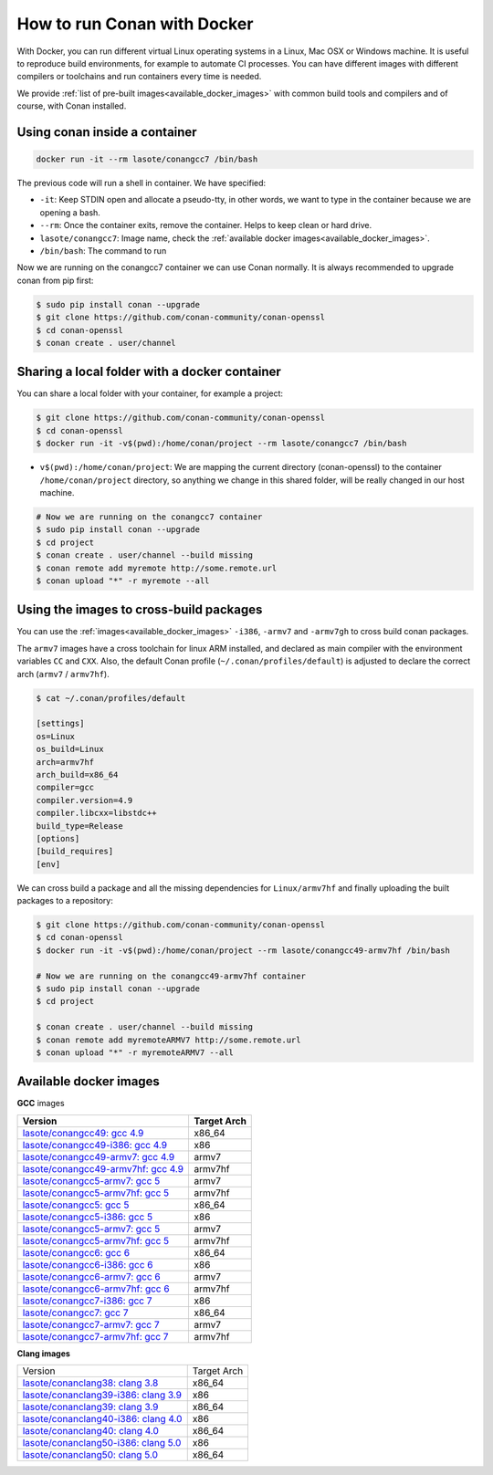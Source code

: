 .. _docker_conan:

How to run Conan with Docker
============================

With Docker, you can run different virtual Linux operating systems in a Linux, Mac OSX or Windows machine.
It is useful to reproduce build environments, for example to automate CI processes. You can have
different images with different compilers or toolchains and run containers every time is needed.

We provide :ref:`list of pre-built images<available_docker_images>` with common
build tools and compilers and of course, with Conan installed.


Using conan inside a container
------------------------------

.. code-block:: bash

    docker run -it --rm lasote/conangcc7 /bin/bash

The previous code will run a shell in container. We have specified:

- ``-it``: Keep STDIN open and allocate a pseudo-tty, in other words, we want to type in the container because we are opening a bash.
- ``--rm``: Once the container exits, remove the container. Helps to keep clean or hard drive.
- ``lasote/conangcc7``: Image name, check the :ref:`available docker images<available_docker_images>`.
- ``/bin/bash``: The command to run


Now we are running on the conangcc7 container we can use Conan normally. It is always recommended
to upgrade conan from pip first:

.. code-block:: bash

    $ sudo pip install conan --upgrade
    $ git clone https://github.com/conan-community/conan-openssl
    $ cd conan-openssl
    $ conan create . user/channel


Sharing a local folder with a docker container
----------------------------------------------

You can share a local folder with your container, for example a project:

.. code-block:: bash

    $ git clone https://github.com/conan-community/conan-openssl
    $ cd conan-openssl
    $ docker run -it -v$(pwd):/home/conan/project --rm lasote/conangcc7 /bin/bash


- ``v$(pwd):/home/conan/project``: We are mapping the current directory (conan-openssl) to the container
  ``/home/conan/project`` directory, so anything we change in this shared folder, will be really changed
  in our host machine.

.. code-block:: bash

    # Now we are running on the conangcc7 container
    $ sudo pip install conan --upgrade
    $ cd project
    $ conan create . user/channel --build missing
    $ conan remote add myremote http://some.remote.url
    $ conan upload "*" -r myremote --all


Using the images to cross-build packages
----------------------------------------

You can use the :ref:`images<available_docker_images>` ``-i386``, ``-armv7`` and ``-armv7gh`` to cross build
conan packages.

The ``armv7`` images have a cross toolchain for linux ARM installed, and declared as main compiler with the
environment variables ``CC`` and ``CXX``. Also, the default Conan profile (``~/.conan/profiles/default``)
is adjusted to declare the correct arch (``armv7`` / ``armv7hf``).


.. code-block:: bash

    $ cat ~/.conan/profiles/default

    [settings]
    os=Linux
    os_build=Linux
    arch=armv7hf
    arch_build=x86_64
    compiler=gcc
    compiler.version=4.9
    compiler.libcxx=libstdc++
    build_type=Release
    [options]
    [build_requires]
    [env]

We can cross build a package and all the missing dependencies for ``Linux/armv7hf`` and
finally uploading the built packages to a repository:

.. code-block:: bash

    $ git clone https://github.com/conan-community/conan-openssl
    $ cd conan-openssl
    $ docker run -it -v$(pwd):/home/conan/project --rm lasote/conangcc49-armv7hf /bin/bash

    # Now we are running on the conangcc49-armv7hf container
    $ sudo pip install conan --upgrade
    $ cd project

    $ conan create . user/channel --build missing
    $ conan remote add myremoteARMV7 http://some.remote.url
    $ conan upload "*" -r myremoteARMV7 --all


.. _available_docker_images:

Available docker images
-----------------------

**GCC** images

+--------------------------------------------------------------------------------------------+----------------+
| **Version**                                                                                | **Target Arch**|
+--------------------------------------------------------------------------------------------+----------------+
| `lasote/conangcc49: gcc 4.9 <https://hub.docker.com/r/lasote/conangcc49/>`_                | x86_64         |
+--------------------------------------------------------------------------------------------+----------------+
| `lasote/conangcc49-i386: gcc 4.9 <https://hub.docker.com/r/lasote/conangcc49-i386/>`_      | x86            |
+--------------------------------------------------------------------------------------------+----------------+
| `lasote/conangcc49-armv7: gcc 4.9 <https://hub.docker.com/r/lasote/conangcc49-armv7/>`_    | armv7          |
+--------------------------------------------------------------------------------------------+----------------+
| `lasote/conangcc49-armv7hf: gcc 4.9 <https://hub.docker.com/r/lasote/conangcc49-armv7hf/>`_| armv7hf        |
+--------------------------------------------------------------------------------------------+----------------+
| `lasote/conangcc5-armv7: gcc 5 <https://hub.docker.com/r/lasote/conangcc5-armv7/>`_        | armv7          |
+--------------------------------------------------------------------------------------------+----------------+
| `lasote/conangcc5-armv7hf: gcc 5 <https://hub.docker.com/r/lasote/conangcc5-armv7hf/>`_    | armv7hf        |
+--------------------------------------------------------------------------------------------+----------------+
| `lasote/conangcc5: gcc 5 <https://hub.docker.com/r/lasote/conangcc5/>`_                    | x86_64         |
+--------------------------------------------------------------------------------------------+----------------+
| `lasote/conangcc5-i386: gcc 5 <https://hub.docker.com/r/lasote/conangcc5-i386/>`_          | x86            |
+--------------------------------------------------------------------------------------------+----------------+
| `lasote/conangcc5-armv7: gcc 5 <https://hub.docker.com/r/lasote/conangcc5-armv7/>`_        | armv7          |
+--------------------------------------------------------------------------------------------+----------------+
| `lasote/conangcc5-armv7hf: gcc 5 <https://hub.docker.com/r/lasote/conangcc5-armv7hf/>`_    | armv7hf        |
+--------------------------------------------------------------------------------------------+----------------+
| `lasote/conangcc6: gcc 6 <https://hub.docker.com/r/lasote/conangcc6/>`_                    | x86_64         |
+--------------------------------------------------------------------------------------------+----------------+
| `lasote/conangcc6-i386: gcc 6 <https://hub.docker.com/r/lasote/conangcc6-i386/>`_          | x86            |
+--------------------------------------------------------------------------------------------+----------------+
| `lasote/conangcc6-armv7: gcc 6 <https://hub.docker.com/r/lasote/conangcc6-armv7/>`_        | armv7          |
+--------------------------------------------------------------------------------------------+----------------+
| `lasote/conangcc6-armv7hf: gcc 6 <https://hub.docker.com/r/lasote/conangcc6-armv7hf/>`_    | armv7hf        |
+--------------------------------------------------------------------------------------------+----------------+
| `lasote/conangcc7-i386: gcc 7 <https://hub.docker.com/r/lasote/conangcc7-i386/>`_          | x86            |
+--------------------------------------------------------------------------------------------+----------------+
| `lasote/conangcc7: gcc 7 <https://hub.docker.com/r/lasote/conangcc7/>`_                    | x86_64         |
+--------------------------------------------------------------------------------------------+----------------+
| `lasote/conangcc7-armv7: gcc 7 <https://hub.docker.com/r/lasote/conangcc7-armv7/>`_        | armv7          |
+--------------------------------------------------------------------------------------------+----------------+
| `lasote/conangcc7-armv7hf: gcc 7 <https://hub.docker.com/r/lasote/conangcc7-armv7hf/>`_    | armv7hf        |
+--------------------------------------------------------------------------------------------+----------------+


**Clang images**

+--------------------------------------------------------------------------------------------+-------------+
| Version                                                                                    | Target Arch |
+--------------------------------------------------------------------------------------------+-------------+
| `lasote/conanclang38: clang 3.8 <https://hub.docker.com/r/lasote/conanclang38/>`_          | x86_64      |
+--------------------------------------------------------------------------------------------+-------------+
| `lasote/conanclang39-i386: clang 3.9 <https://hub.docker.com/r/lasote/conanclang39-i386/>`_| x86         |
+--------------------------------------------------------------------------------------------+-------------+
| `lasote/conanclang39: clang 3.9 <https://hub.docker.com/r/lasote/conanclang39/>`_          | x86_64      |
+--------------------------------------------------------------------------------------------+-------------+
| `lasote/conanclang40-i386: clang 4.0 <https://hub.docker.com/r/lasote/conanclang40/-i386>`_| x86         |
+--------------------------------------------------------------------------------------------+-------------+
| `lasote/conanclang40: clang 4.0 <https://hub.docker.com/r/lasote/conanclang40/>`_          | x86_64      |
+--------------------------------------------------------------------------------------------+-------------+
| `lasote/conanclang50-i386: clang 5.0 <https://hub.docker.com/r/lasote/conanclang50-i386/>`_| x86         |
+--------------------------------------------------------------------------------------------+-------------+
| `lasote/conanclang50: clang 5.0 <https://hub.docker.com/r/lasote/conanclang50/>`_          | x86_64      |
+--------------------------------------------------------------------------------------------+-------------+